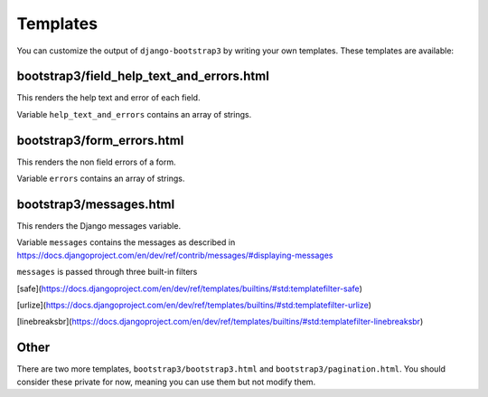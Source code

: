 =========
Templates
=========

You can customize the output of ``django-bootstrap3`` by writing your own templates. These templates are available:


bootstrap3/field_help_text_and_errors.html
------------------------------------------

This renders the help text and error of each field.

Variable ``help_text_and_errors`` contains an array of strings.


bootstrap3/form_errors.html
---------------------------

This renders the non field errors of a form.

Variable ``errors`` contains an array of strings.


bootstrap3/messages.html
------------------------

This renders the Django messages variable.

Variable ``messages`` contains the messages as described in https://docs.djangoproject.com/en/dev/ref/contrib/messages/#displaying-messages

``messages`` is passed through three built-in filters

[safe](https://docs.djangoproject.com/en/dev/ref/templates/builtins/#std:templatefilter-safe)

[urlize](https://docs.djangoproject.com/en/dev/ref/templates/builtins/#std:templatefilter-urlize)

[linebreaksbr](https://docs.djangoproject.com/en/dev/ref/templates/builtins/#std:templatefilter-linebreaksbr)

Other
-----

There are two more templates, ``bootstrap3/bootstrap3.html`` and ``bootstrap3/pagination.html``. You should consider these private for now, meaning you can use them but not modify them.
